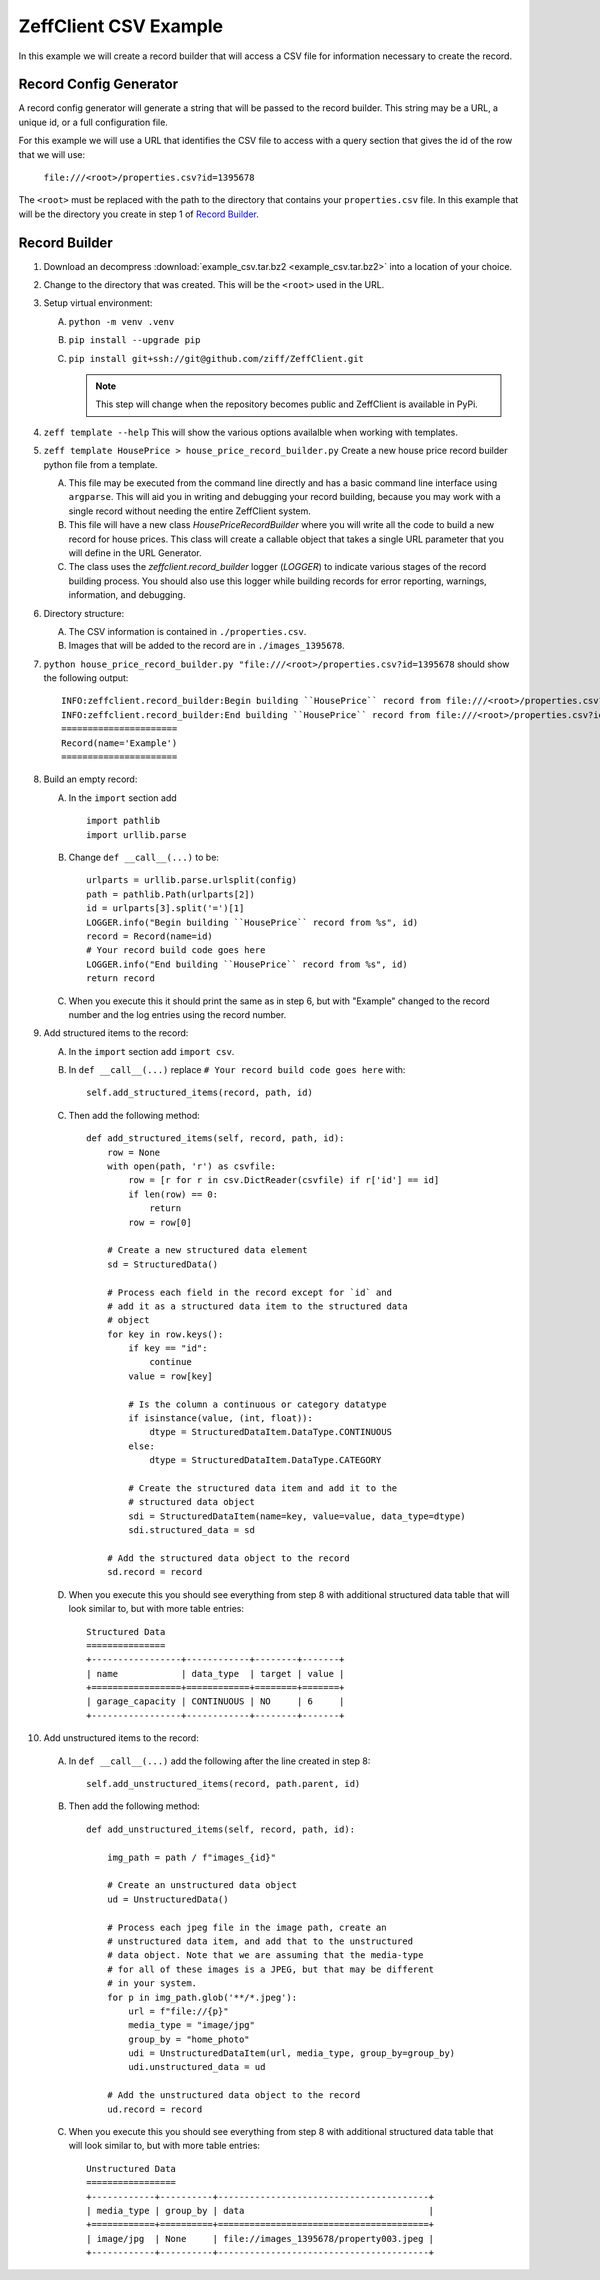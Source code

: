 ======================
ZeffClient CSV Example
======================

In this example we will create a record builder that will access a
CSV file for information necessary to create the record.


Record Config Generator
=======================

A record config generator will generate a string that will be passed
to the record builder. This string may be a URL, a unique id, or a full
configuration file.

For this example we will use a URL that identifies the CSV file to
access with a query section that gives the id of the row that we will
use:

   ``file:///<root>/properties.csv?id=1395678``

The ``<root>`` must be replaced with the path to the directory that
contains your ``properties.csv`` file. In this example that will be
the directory you create in step 1 of `Record Builder`_.


Record Builder
==============

1. Download an decompress :download:`example_csv.tar.bz2 <example_csv.tar.bz2>`
   into a location of your choice.

2. Change to the directory that was created. This will be the ``<root>``
   used in the URL.

3. Setup virtual environment:

   A. ``python -m venv .venv``

   B. ``pip install --upgrade pip``

   C. ``pip install git+ssh://git@github.com/ziff/ZeffClient.git``

      .. note::

         This step will change when the repository becomes public
         and ZeffClient is available in PyPi.

4. ``zeff template --help``
   This will show the various options availalble when working with
   templates.

5. ``zeff template HousePrice > house_price_record_builder.py``
   Create a new house price record builder python file from a template.

   A. This file may be executed from the command line directly and has a
      basic command line interface using ``argparse``. This will aid you
      in writing and debugging your record building, because you may
      work with a single record without needing the entire ZeffClient
      system.

   B. This file will have a new class `HousePriceRecordBuilder` where you
      will write all the code to build a new record for house prices. This
      class will create a callable object that takes a single URL parameter
      that you will define in the URL Generator.

   C. The class uses the `zeffclient.record_builder` logger (`LOGGER`) to
      indicate various stages of the record building process. You should
      also use this logger while building records for error reporting,
      warnings, information, and debugging.

6. Directory structure:

   A. The CSV information is contained in ``./properties.csv``.

   B. Images that will be added to the record are in ``./images_1395678``.

7. ``python house_price_record_builder.py "file:///<root>/properties.csv?id=1395678`` should show the following
   output:

   ::

      INFO:zeffclient.record_builder:Begin building ``HousePrice`` record from file:///<root>/properties.csv?id=1395678
      INFO:zeffclient.record_builder:End building ``HousePrice`` record from file:///<root>/properties.csv?id=1395678
      ======================
      Record(name='Example')
      ======================

8. Build an empty record:

   A. In the ``import`` section add

      ::

         import pathlib
         import urllib.parse

   B. Change ``def __call__(...)`` to be:

      ::

        urlparts = urllib.parse.urlsplit(config)
        path = pathlib.Path(urlparts[2])
        id = urlparts[3].split('=')[1]
        LOGGER.info("Begin building ``HousePrice`` record from %s", id)
        record = Record(name=id)
        # Your record build code goes here
        LOGGER.info("End building ``HousePrice`` record from %s", id)
        return record

   C. When you execute this it should print the same as in step 6, but with
      "Example" changed to the record number and the log entries using the
      record number.

9. Add structured items to the record:

   A. In the ``import`` section add ``import csv``.

   B. In ``def __call__(...)`` replace ``# Your record build code goes here``
      with:

      ::

         self.add_structured_items(record, path, id)

   C. Then add the following method:

      ::

         def add_structured_items(self, record, path, id):
             row = None
             with open(path, 'r') as csvfile:
                 row = [r for r in csv.DictReader(csvfile) if r['id'] == id]
                 if len(row) == 0:
                     return
                 row = row[0]

             # Create a new structured data element
             sd = StructuredData()

             # Process each field in the record except for `id` and
             # add it as a structured data item to the structured data
             # object
             for key in row.keys():
                 if key == "id":
                     continue
                 value = row[key]

                 # Is the column a continuous or category datatype
                 if isinstance(value, (int, float)):
                     dtype = StructuredDataItem.DataType.CONTINUOUS
                 else:
                     dtype = StructuredDataItem.DataType.CATEGORY

                 # Create the structured data item and add it to the
                 # structured data object
                 sdi = StructuredDataItem(name=key, value=value, data_type=dtype)
                 sdi.structured_data = sd

             # Add the structured data object to the record
             sd.record = record

   D. When you execute this you should see everything from step 8 with
      additional structured data table that will look similar to, but
      with more table entries:

      ::

          Structured Data
          ===============
          +-----------------+------------+--------+-------+
          | name            | data_type  | target | value |
          +=================+============+========+=======+
          | garage_capacity | CONTINUOUS | NO     | 6     |
          +-----------------+------------+--------+-------+

10. Add unstructured items to the record:

   A. In ``def __call__(...)`` add the following after the line created
      in step 8:

      ::

         self.add_unstructured_items(record, path.parent, id)

   B. Then add the following method:

      ::

         def add_unstructured_items(self, record, path, id):

             img_path = path / f"images_{id}"

             # Create an unstructured data object
             ud = UnstructuredData()

             # Process each jpeg file in the image path, create an
             # unstructured data item, and add that to the unstructured
             # data object. Note that we are assuming that the media-type
             # for all of these images is a JPEG, but that may be different
             # in your system.
             for p in img_path.glob('**/*.jpeg'):
                 url = f"file://{p}"
                 media_type = "image/jpg"
                 group_by = "home_photo"
                 udi = UnstructuredDataItem(url, media_type, group_by=group_by)
                 udi.unstructured_data = ud

             # Add the unstructured data object to the record
             ud.record = record

   C. When you execute this you should see everything from step 8 with
      additional structured data table that will look similar to, but
      with more table entries:

      ::

          Unstructured Data
          =================
          +------------+----------+----------------------------------------+
          | media_type | group_by | data                                   |
          +============+==========+========================================+
          | image/jpg  | None     | file://images_1395678/property003.jpeg |
          +------------+----------+----------------------------------------+
